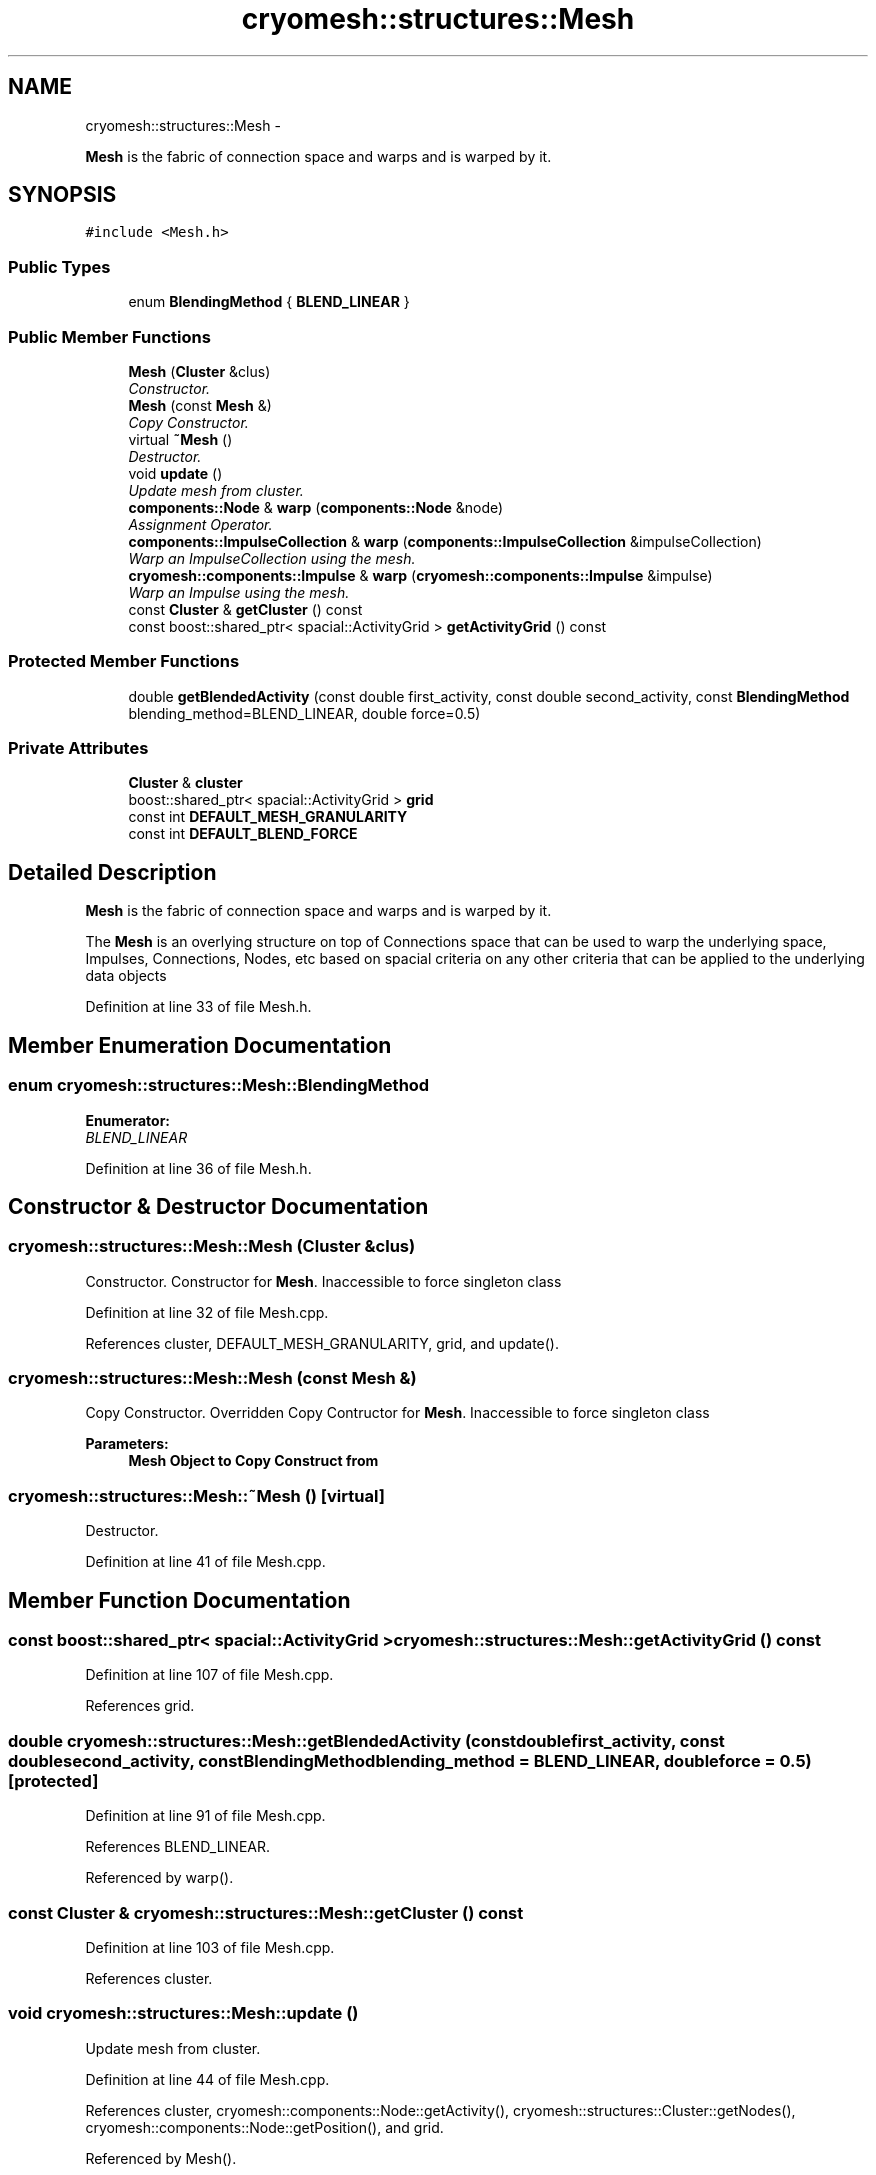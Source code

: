 .TH "cryomesh::structures::Mesh" 3 "Thu Jul 7 2011" "cryomesh" \" -*- nroff -*-
.ad l
.nh
.SH NAME
cryomesh::structures::Mesh \- 
.PP
\fBMesh\fP is the fabric of connection space and warps and is warped by it.  

.SH SYNOPSIS
.br
.PP
.PP
\fC#include <Mesh.h>\fP
.SS "Public Types"

.in +1c
.ti -1c
.RI "enum \fBBlendingMethod\fP { \fBBLEND_LINEAR\fP }"
.br
.in -1c
.SS "Public Member Functions"

.in +1c
.ti -1c
.RI "\fBMesh\fP (\fBCluster\fP &clus)"
.br
.RI "\fIConstructor. \fP"
.ti -1c
.RI "\fBMesh\fP (const \fBMesh\fP &)"
.br
.RI "\fICopy Constructor. \fP"
.ti -1c
.RI "virtual \fB~Mesh\fP ()"
.br
.RI "\fIDestructor. \fP"
.ti -1c
.RI "void \fBupdate\fP ()"
.br
.RI "\fIUpdate mesh from cluster. \fP"
.ti -1c
.RI "\fBcomponents::Node\fP & \fBwarp\fP (\fBcomponents::Node\fP &node)"
.br
.RI "\fIAssignment Operator. \fP"
.ti -1c
.RI "\fBcomponents::ImpulseCollection\fP & \fBwarp\fP (\fBcomponents::ImpulseCollection\fP &impulseCollection)"
.br
.RI "\fIWarp an ImpulseCollection using the mesh. \fP"
.ti -1c
.RI "\fBcryomesh::components::Impulse\fP & \fBwarp\fP (\fBcryomesh::components::Impulse\fP &impulse)"
.br
.RI "\fIWarp an Impulse using the mesh. \fP"
.ti -1c
.RI "const \fBCluster\fP & \fBgetCluster\fP () const "
.br
.ti -1c
.RI "const boost::shared_ptr< spacial::ActivityGrid > \fBgetActivityGrid\fP () const "
.br
.in -1c
.SS "Protected Member Functions"

.in +1c
.ti -1c
.RI "double \fBgetBlendedActivity\fP (const double first_activity, const double second_activity, const \fBBlendingMethod\fP blending_method=BLEND_LINEAR, double force=0.5)"
.br
.in -1c
.SS "Private Attributes"

.in +1c
.ti -1c
.RI "\fBCluster\fP & \fBcluster\fP"
.br
.ti -1c
.RI "boost::shared_ptr< spacial::ActivityGrid > \fBgrid\fP"
.br
.ti -1c
.RI "const int \fBDEFAULT_MESH_GRANULARITY\fP"
.br
.ti -1c
.RI "const int \fBDEFAULT_BLEND_FORCE\fP"
.br
.in -1c
.SH "Detailed Description"
.PP 
\fBMesh\fP is the fabric of connection space and warps and is warped by it. 

The \fBMesh\fP is an overlying structure on top of Connections space that can be used to warp the underlying space, Impulses, Connections, Nodes, etc based on spacial criteria on any other criteria that can be applied to the underlying data objects 
.PP
Definition at line 33 of file Mesh.h.
.SH "Member Enumeration Documentation"
.PP 
.SS "enum \fBcryomesh::structures::Mesh::BlendingMethod\fP"
.PP
\fBEnumerator: \fP
.in +1c
.TP
\fB\fIBLEND_LINEAR \fP\fP

.PP
Definition at line 36 of file Mesh.h.
.SH "Constructor & Destructor Documentation"
.PP 
.SS "cryomesh::structures::Mesh::Mesh (\fBCluster\fP &clus)"
.PP
Constructor. Constructor for \fBMesh\fP. Inaccessible to force singleton class 
.PP
Definition at line 32 of file Mesh.cpp.
.PP
References cluster, DEFAULT_MESH_GRANULARITY, grid, and update().
.SS "cryomesh::structures::Mesh::Mesh (const \fBMesh\fP &)"
.PP
Copy Constructor. Overridden Copy Contructor for \fBMesh\fP. Inaccessible to force singleton class
.PP
\fBParameters:\fP
.RS 4
\fI\fBMesh\fP\fP Object to Copy Construct from 
.RE
.PP

.SS "cryomesh::structures::Mesh::~Mesh ()\fC [virtual]\fP"
.PP
Destructor. 
.PP
Definition at line 41 of file Mesh.cpp.
.SH "Member Function Documentation"
.PP 
.SS "const boost::shared_ptr< spacial::ActivityGrid > cryomesh::structures::Mesh::getActivityGrid () const"
.PP
Definition at line 107 of file Mesh.cpp.
.PP
References grid.
.SS "double cryomesh::structures::Mesh::getBlendedActivity (const doublefirst_activity, const doublesecond_activity, const \fBBlendingMethod\fPblending_method = \fCBLEND_LINEAR\fP, doubleforce = \fC0.5\fP)\fC [protected]\fP"
.PP
Definition at line 91 of file Mesh.cpp.
.PP
References BLEND_LINEAR.
.PP
Referenced by warp().
.SS "const \fBCluster\fP & cryomesh::structures::Mesh::getCluster () const"
.PP
Definition at line 103 of file Mesh.cpp.
.PP
References cluster.
.SS "void cryomesh::structures::Mesh::update ()"
.PP
Update mesh from cluster. 
.PP
Definition at line 44 of file Mesh.cpp.
.PP
References cluster, cryomesh::components::Node::getActivity(), cryomesh::structures::Cluster::getNodes(), cryomesh::components::Node::getPosition(), and grid.
.PP
Referenced by Mesh().
.SS "\fBImpulse\fP & cryomesh::structures::Mesh::warp (\fBcryomesh::components::Impulse\fP &impulse)"
.PP
Warp an Impulse using the mesh. \fBParameters:\fP
.RS 4
\fIImpulse\fP & Impulse
.RE
.PP
\fBReturns:\fP
.RS 4
Impulse & The warped Impulse 
.RE
.PP

.PP
Definition at line 85 of file Mesh.cpp.
.SS "\fBImpulseCollection\fP & cryomesh::structures::Mesh::warp (\fBcomponents::ImpulseCollection\fP &impulseCollection)"
.PP
Warp an ImpulseCollection using the mesh. \fBParameters:\fP
.RS 4
\fIImpulseCollection\fP & ImpulseCollection
.RE
.PP
\fBReturns:\fP
.RS 4
ImpulseCollection & The warped collection 
.RE
.PP

.PP
Definition at line 79 of file Mesh.cpp.
.SS "\fBNode\fP & cryomesh::structures::Mesh::warp (\fBcomponents::Node\fP &node)"
.PP
Assignment Operator. Overridden Assignment Operator for \fBMesh\fP. Inaccessible to force singleton class
.PP
\fBParameters:\fP
.RS 4
\fI\fBMesh\fP\fP Object to Assign this to
.RE
.PP
\fBMesh\fP & operator=(const Mesh &); /** Singleton accessor for object
.PP
Returns the single instance of a mesh, creating it if it doesn't exist yet
.PP
\fBReturns:\fP
.RS 4
boost::shared_ptr<Mesh> The singleton instance of the mesh
.RE
.PP
static boost::shared_ptr< Mesh > getMesh(); Warp the a Node using the mesh
.PP
This function will use any values of the node, such as position in space for example, to apply a warp to the node. In practice this might be to suppress or increase the activity threshold, or to scale the activites at that node in some way. Note that this is an permanent change, ie, the node is warped 'in place'
.PP
\fBParameters:\fP
.RS 4
\fINode\fP & node The node to be warped
.RE
.PP
\fBReturns:\fP
.RS 4
Node & The warped node 
.RE
.PP

.PP
Definition at line 69 of file Mesh.cpp.
.PP
References BLEND_LINEAR, DEFAULT_BLEND_FORCE, cryomesh::components::Node::getActivity(), getBlendedActivity(), cryomesh::components::Node::getPosition(), grid, and cryomesh::components::Node::setActivity().
.SH "Member Data Documentation"
.PP 
.SS "\fBCluster\fP& \fBcryomesh::structures::Mesh::cluster\fP\fC [private]\fP"
.PP
Definition at line 131 of file Mesh.h.
.PP
Referenced by getCluster(), Mesh(), and update().
.SS "const int \fBcryomesh::structures::Mesh::DEFAULT_BLEND_FORCE\fP\fC [private]\fP"
.PP
Definition at line 134 of file Mesh.h.
.PP
Referenced by warp().
.SS "const int \fBcryomesh::structures::Mesh::DEFAULT_MESH_GRANULARITY\fP\fC [private]\fP"
.PP
Definition at line 133 of file Mesh.h.
.PP
Referenced by Mesh().
.SS "boost::shared_ptr<spacial::ActivityGrid> \fBcryomesh::structures::Mesh::grid\fP\fC [private]\fP"
.PP
Definition at line 132 of file Mesh.h.
.PP
Referenced by getActivityGrid(), Mesh(), update(), and warp().

.SH "Author"
.PP 
Generated automatically by Doxygen for cryomesh from the source code.
